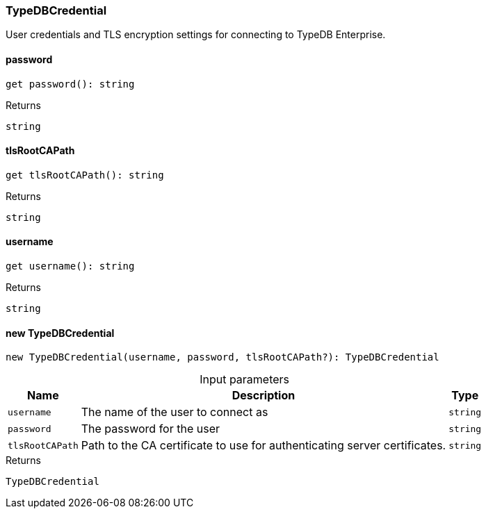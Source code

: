 [#_TypeDBCredential]
=== TypeDBCredential

User credentials and TLS encryption settings for connecting to TypeDB Enterprise.

// tag::methods[]
[#__password]
====  password

[source,nodejs]
----
get password(): string
----



[caption=""]
.Returns
`string`

[#__tlsRootCAPath]
====  tlsRootCAPath

[source,nodejs]
----
get tlsRootCAPath(): string
----



[caption=""]
.Returns
`string`

[#__username]
====  username

[source,nodejs]
----
get username(): string
----



[caption=""]
.Returns
`string`

[#_TypeDBCredential_new_TypeDBCredentialnew_TypeDBCredential_username__password__tlsRootCAPath?_:_TypeDBCredential]
==== new TypeDBCredential

[source,nodejs]
----
new TypeDBCredential(username, password, tlsRootCAPath?): TypeDBCredential
----



[caption=""]
.Input parameters
[cols="~,~,~"]
[options="header"]
|===
|Name |Description |Type
a| `username` a| The name of the user to connect as a| `string`
a| `password` a| The password for the user a| `string`
a| `tlsRootCAPath` a| Path to the CA certificate to use for authenticating server certificates. a| `string`
|===

[caption=""]
.Returns
`TypeDBCredential`

// end::methods[]


